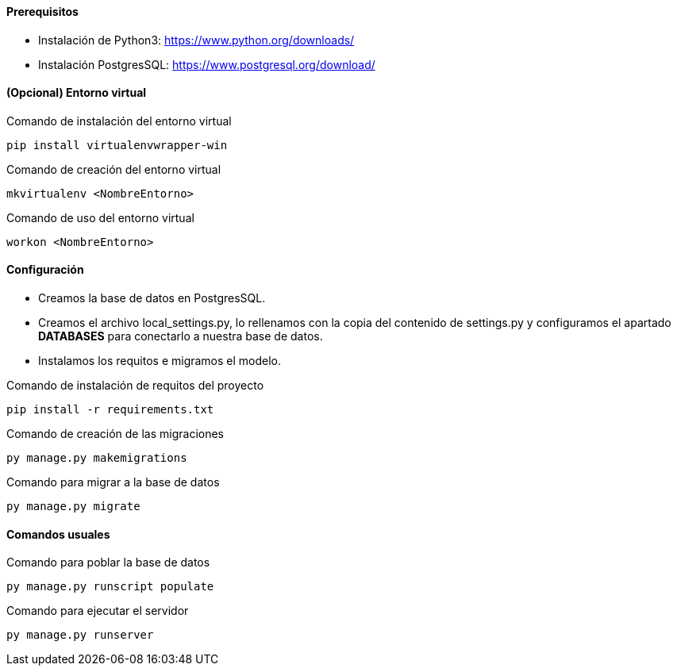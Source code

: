 ==== Prerequisitos
* Instalación de Python3: https://www.python.org/downloads/
* Instalación PostgresSQL: https://www.postgresql.org/download/

==== (Opcional) Entorno virtual

.Comando de instalación del entorno virtual
[source, cmd]
----
pip install virtualenvwrapper-win
----

.Comando de creación del entorno virtual
[source, cmd]
----
mkvirtualenv <NombreEntorno>
----

.Comando de uso del entorno virtual
[source, cmd]
----
workon <NombreEntorno>
----

==== Configuración
* Creamos la base de datos en PostgresSQL.
* Creamos el archivo local_settings.py, lo rellenamos con la copia del contenido de settings.py y configuramos el apartado **DATABASES** para conectarlo a nuestra base de datos.
* Instalamos los requitos e migramos el modelo.

.Comando de instalación de requitos del proyecto
[source, cmd]
----
pip install -r requirements.txt
----

.Comando de creación de las migraciones
[source, cmd]
----
py manage.py makemigrations
----

.Comando para migrar a la base de datos
[source, cmd]
----
py manage.py migrate
----

==== Comandos usuales

.Comando para poblar la base de datos
[source, cmd]
----
py manage.py runscript populate
----

.Comando para ejecutar el servidor
[source, cmd]
----
py manage.py runserver
----
